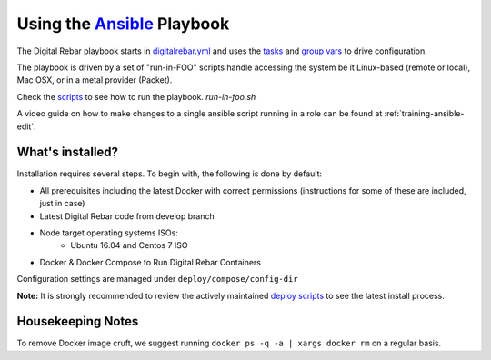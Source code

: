 Using the `Ansible <http://ansible.com>`_ Playbook
##################################################

The Digital Rebar playbook starts in `digitalrebar.yml <https://github.com/digitalrebar/digitalrebar/deploy/digitalrebar.yml>`_ and uses the `tasks <https://github.com/digitalrebar/digitalrebar/deploy/digitalrebar.yml/tasks>`_ and `group vars <https://github.com/digitalrebar/digitalrebar/deploy/group_vars/all.yml>`_ to drive configuration.

The playbook is driven by a set of "run-in-FOO" scripts handle accessing the system be it Linux-based (remote or local), Mac OSX, or in a metal provider (Packet).

Check the `scripts <https://github.com/digitalrebar/digitalrebar/deploy>`_ to see how to run the playbook.  *run-in-foo.sh*

A video guide on how to make changes to a single ansible script running in a role can be found at :ref:`training-ansible-edit`. 

What's installed?
=================
Installation requires several steps. To begin with, the following is done by default:

* All prerequisites including the latest Docker with correct permissions (instructions for some of these are included, just in case)
* Latest Digital Rebar code from develop branch
* Node target operating systems ISOs:
    * Ubuntu 16.04 and Centos 7 ISO
* Docker & Docker Compose to Run Digital Rebar Containers

Configuration settings are managed under ``deploy/compose/config-dir``

**Note:** It is strongly recommended to review the actively maintained `deploy scripts <https://github.com/digitalrebar/digitalrebar/deploy/>`_ to see the latest install process.


Housekeeping Notes
==================

To remove Docker image cruft, we suggest running ``docker ps -q -a | xargs docker rm`` on a regular basis.
